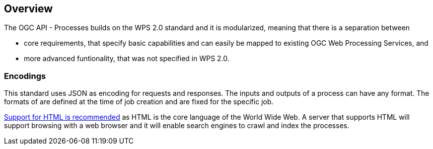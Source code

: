 [[overview]]
== Overview

The OGC API - Processes builds on the WPS 2.0 standard and it is modularized, meaning that there is a separation between 
 
 * core requirements, that specify basic capabilities and can easily be mapped to existing OGC Web Processing Services, and
 * more advanced funtionality, that was not specified in WPS 2.0. 



=== Encodings

This standard uses JSON as encoding for requests and responses. The inputs and outputs of a process can have any format. The formats of are defined at the time of job creation and are fixed for the specific job.

<<rec_html,Support for HTML is recommended>> as HTML is the core language of the World Wide Web.
A server that supports HTML will support browsing with a web browser
and it will enable search engines to crawl and index the processes.


